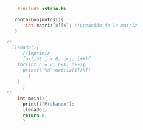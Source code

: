 #+BEGIN_SRC C
    #include <stdio.h>

   contarConjuntos(){
       int matriz[8][6]; //Creación de la matriz
   }

/*
  llenado(){
      //Imprimir
      for(int i = 0; i<j; i++){
	for(int n = 0; n<k; n++){
	  printf("%d"+matriz[i][k])
	    }
	}
      }
*/
    int main(){
      printf("Probando");
      llenado()
      return 0;
      }

#+END_SRC

#+RESULTS:
: Probando

